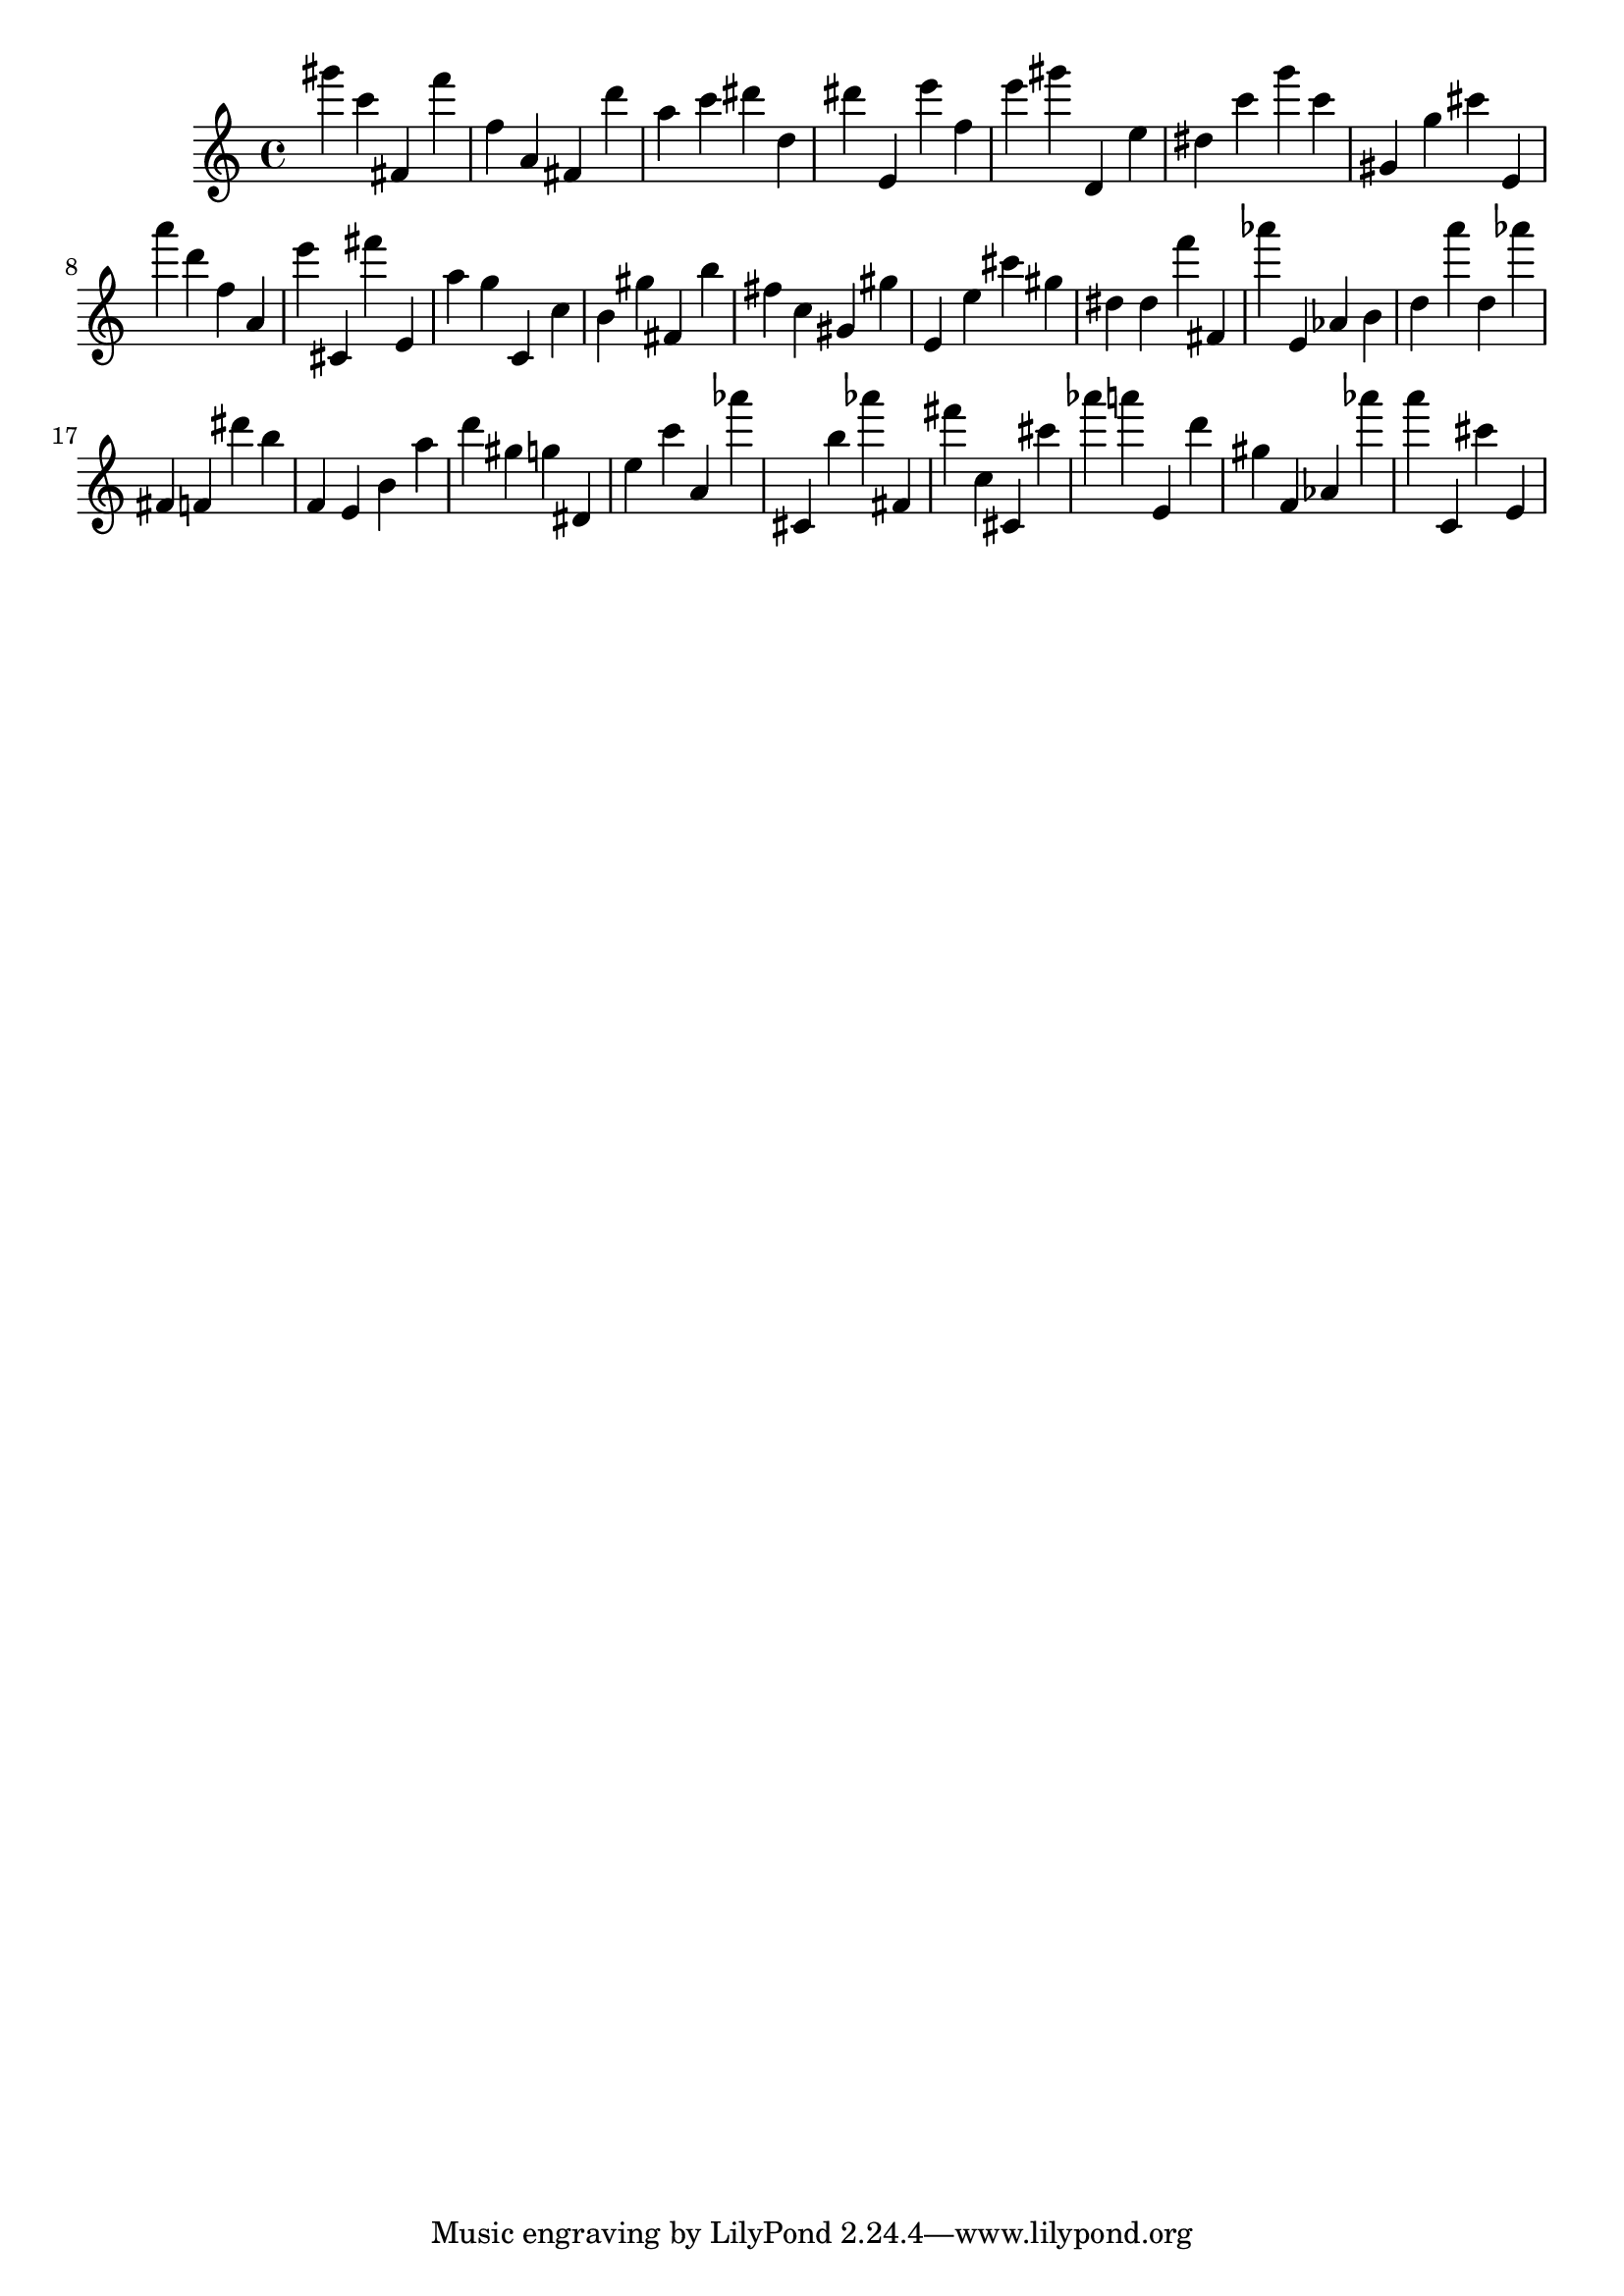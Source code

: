 \version "2.18.2"

\score {

{

\clef treble
gis''' c''' fis' f''' f'' a' fis' d''' a'' c''' dis''' d'' dis''' e' e''' f'' e''' gis''' d' e'' dis'' c''' g''' c''' gis' g'' cis''' e' a''' d''' f'' a' e''' cis' fis''' e' a'' g'' c' c'' b' gis'' fis' b'' fis'' c'' gis' gis'' e' e'' cis''' gis'' dis'' dis'' f''' fis' as''' e' as' b' d'' a''' d'' as''' fis' f' dis''' b'' f' e' b' a'' d''' gis'' g'' dis' e'' c''' a' as''' cis' b'' as''' fis' fis''' c'' cis' cis''' as''' a''' e' d''' gis'' f' as' as''' a''' c' cis''' e' 
}

 \midi { }
 \layout { }
}